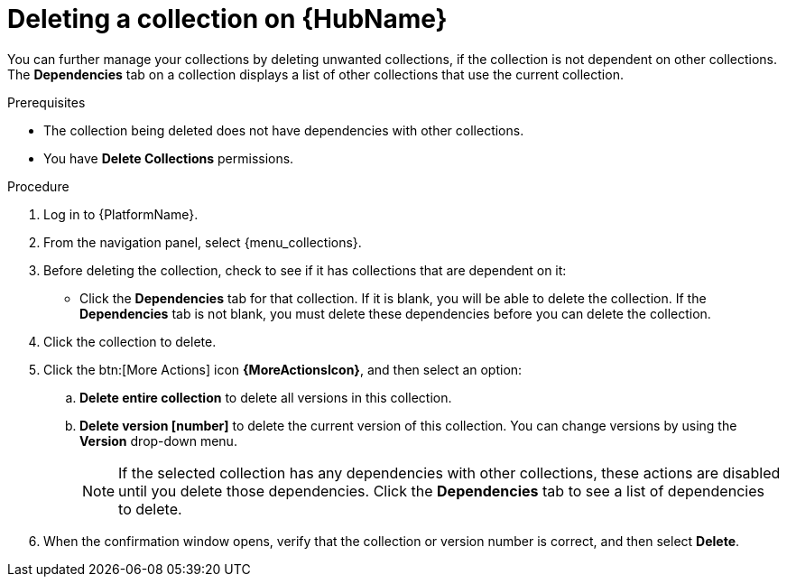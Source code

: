 
[id="delete-collection"]

= Deleting a collection on {HubName}

You can further manage your collections by deleting unwanted collections, if the collection is not dependent on other collections. The *Dependencies* tab on a collection displays a list of other collections that use the current collection.

.Prerequisites
* The collection being deleted does not have dependencies with other collections.
* You have *Delete Collections* permissions.

.Procedure
. Log in to {PlatformName}.
. From the navigation panel, select {menu_collections}.
. Before deleting the collection, check to see if it has collections that are dependent on it:
** Click the *Dependencies* tab for that collection. If it is blank, you will be able to delete the collection. If the *Dependencies* tab is not blank, you must delete these dependencies before you can delete the collection.
. Click the collection to delete.
. Click the btn:[More Actions] icon *{MoreActionsIcon}*, and then select an option:
.. *Delete entire collection* to delete all versions in this collection.
.. *Delete version [number]* to delete the current version of this collection. You can change versions by using the *Version* drop-down menu.
+
[NOTE]
====
If the selected collection has any dependencies with other collections, these actions are disabled until you delete those dependencies. Click the *Dependencies* tab to see a list of dependencies to delete.
====
+
. When the confirmation window opens, verify that the collection or version number is correct, and then select *Delete*.
